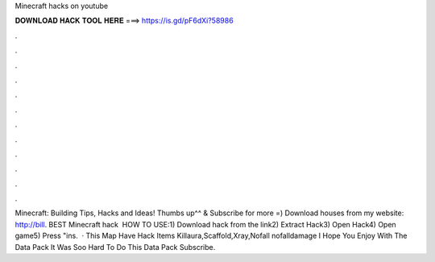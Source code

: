 Minecraft hacks on youtube

𝐃𝐎𝐖𝐍𝐋𝐎𝐀𝐃 𝐇𝐀𝐂𝐊 𝐓𝐎𝐎𝐋 𝐇𝐄𝐑𝐄 ===> https://is.gd/pF6dXi?58986

.

.

.

.

.

.

.

.

.

.

.

.

Minecraft: Building Tips, Hacks and Ideas! Thumbs up^^ & Subscribe for more =)  Download houses from my website: http://bill. BEST Minecraft hack ️  HOW TO USE:1) Download hack from the link2) Extract Hack3) Open Hack4) Open game5) Press "ins.  · This Map Have Hack Items Killaura,Scaffold,Xray,Nofall nofalldamage I Hope You Enjoy With The Data Pack It Was Soo Hard To Do This Data Pack Subscribe.